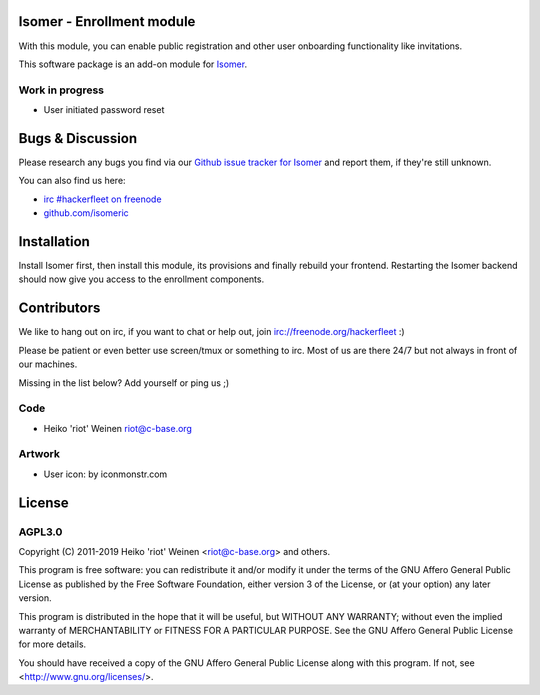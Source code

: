 Isomer - Enrollment module
==========================

With this module, you can enable public registration and other user onboarding
functionality like invitations.

This software package is an add-on module for `Isomer <https://github.com/isomeric/isomer>`__.

Work in progress
----------------

- User initiated password reset

Bugs & Discussion
=================

Please research any bugs you find via our `Github issue tracker for
Isomer <https://github.com/isomeric/isomer-enrol/issues>`__ and report them,
if they're still unknown.

You can also find us here:

* `irc #hackerfleet on freenode <http://webchat.freenode.net/?randomnick=1&channels=hackerfleet&uio=d4>`__
* `github.com/isomeric <https://github.com/isomeric>`__

Installation
============

Install Isomer first, then install this module, its provisions and finally
rebuild your frontend.
Restarting the Isomer backend should now give you access to the enrollment
components.

Contributors
============

We like to hang out on irc, if you want to chat or help out,
join irc://freenode.org/hackerfleet :)

Please be patient or even better use screen/tmux or something to irc.
Most of us are there 24/7 but not always in front of our machines.

Missing in the list below? Add yourself or ping us ;)

Code
----

- Heiko 'riot' Weinen riot@c-base.org

Artwork
-------

- User icon: by iconmonstr.com

License
=======

AGPL3.0
-------

Copyright (C) 2011-2019 Heiko 'riot' Weinen <riot@c-base.org> and others.

This program is free software: you can redistribute it and/or modify
it under the terms of the GNU Affero General Public License as published by
the Free Software Foundation, either version 3 of the License, or
(at your option) any later version.

This program is distributed in the hope that it will be useful,
but WITHOUT ANY WARRANTY; without even the implied warranty of
MERCHANTABILITY or FITNESS FOR A PARTICULAR PURPOSE.  See the
GNU Affero General Public License for more details.

You should have received a copy of the GNU Affero General Public License
along with this program.  If not, see <http://www.gnu.org/licenses/>.
